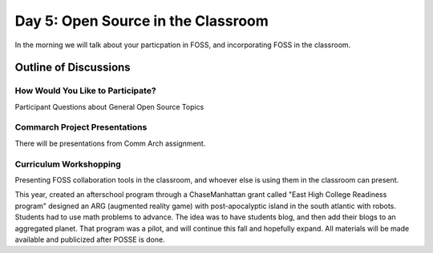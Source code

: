 Day 5: Open Source in the Classroom
===================================
In the morning we will talk about your particpation in FOSS, and incorporating FOSS in the classroom.

Outline of Discussions
----------------------

How Would You Like to Participate?
``````````````````````````````````
Participant Questions about General Open Source Topics


Commarch Project Presentations
``````````````````````````````
There will be presentations from Comm Arch assignment.

Curriculum Workshopping
```````````````````````
Presenting FOSS collaboration tools in the classroom, and whoever else is using them in the classroom can present.

This year, created an afterschool program through a ChaseManhattan grant called "East High College Readiness program" designed an ARG (augmented reality game) with post-apocalyptic island in the south atlantic with robots. Students had to use math problems to advance. The idea was to have students blog, and then add their blogs to an aggregated planet. That program was a pilot, and will continue this fall and hopefully expand. All materials will be made available and publicized after POSSE is done.
